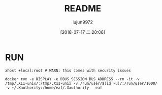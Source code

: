 #+TITLE: README
#+AUTHOR: lujun9972
#+TAGS: Docker
#+DATE: [2018-07-17 二 20:06]
#+LANGUAGE:  zh-CN
#+OPTIONS:  H:6 num:nil toc:t \n:nil ::t |:t ^:nil -:nil f:t *:t <:nil

* RUN
#+BEGIN_SRC shell
  xhost +local:root # WARN: this comes with security issues

  docker run -e DISPLAY -e DBUS_SESSION_BUS_ADDRESS --rm -it -v /tmp/.X11-unix/:/tmp/.X11-unix -v /run/user/$(id -u)/:/run/user/1000/ -v ~/.Xauthority:/home/eaf/.Xauthority   eaf
#+END_SRC
